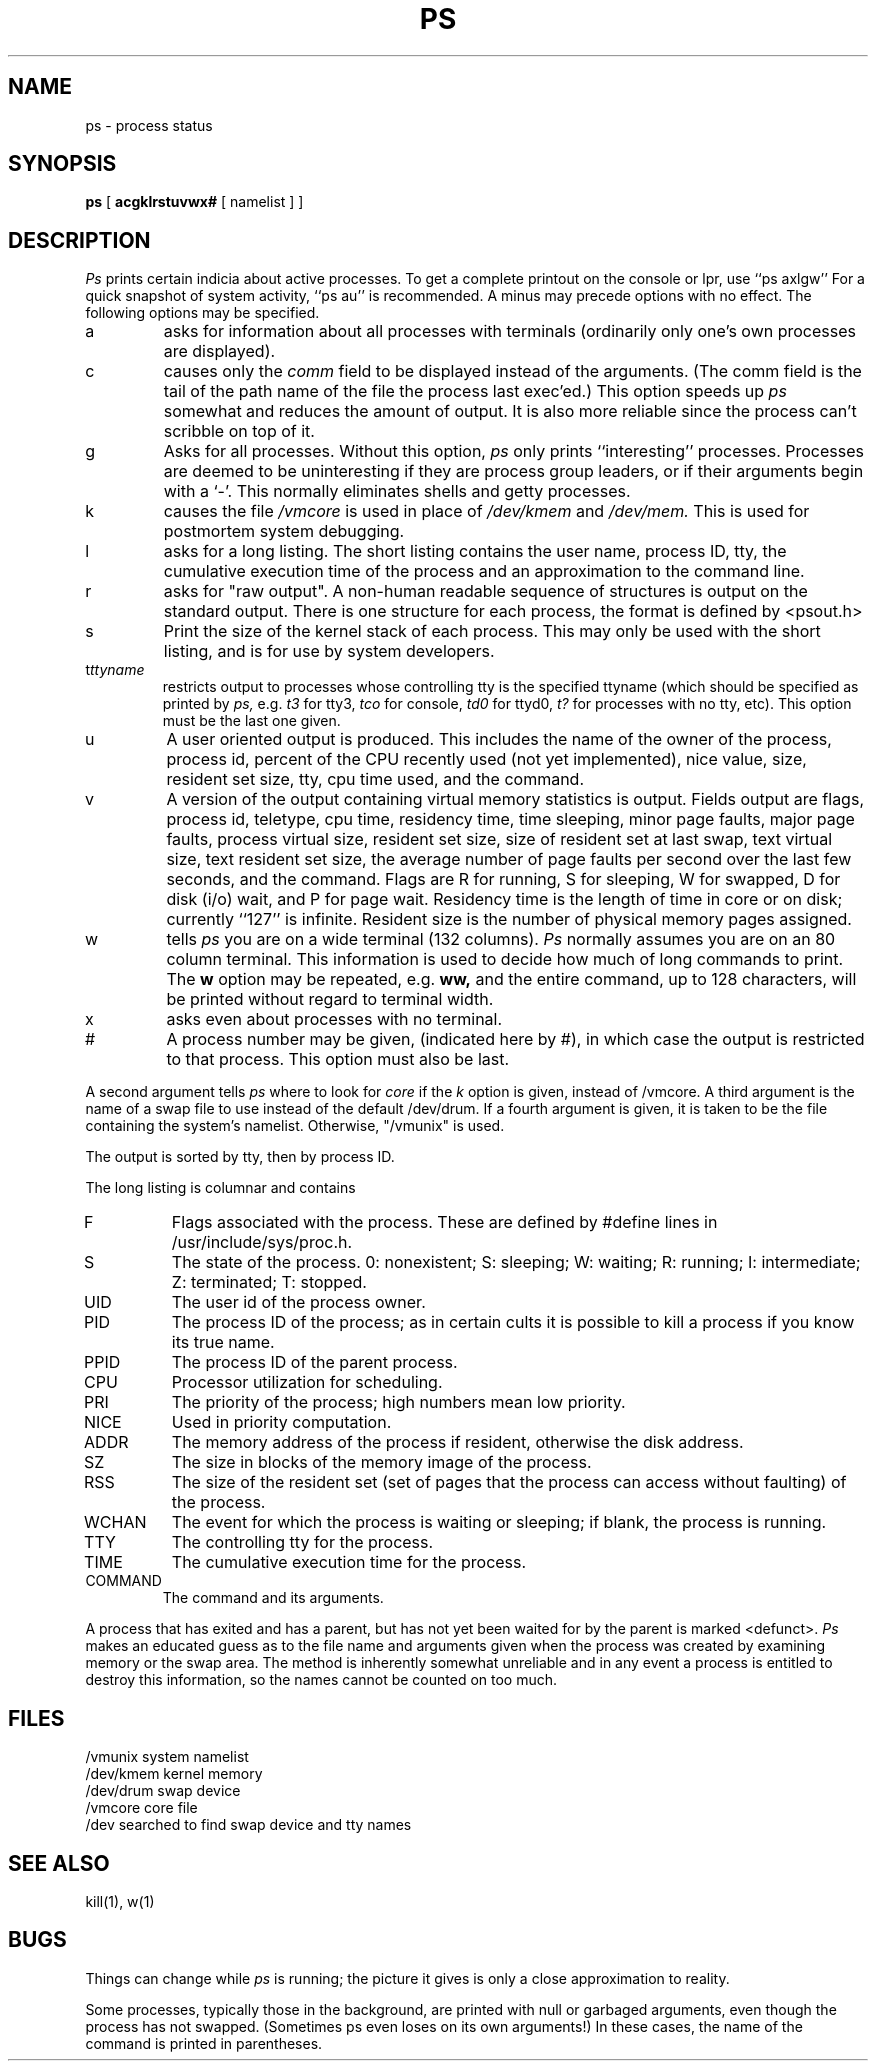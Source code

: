 .TH PS 1 11/13/79
.UC
.SH NAME
ps \- process status
.SH SYNOPSIS
.B ps
[
.B acgklrstuvwx#
[ namelist ] ]
.SH DESCRIPTION
.I Ps
prints certain indicia about active processes.
To get a complete printout on the console or lpr, use
``ps\ axlgw''
For a quick snapshot of system activity,
``ps\ au''
is recommended.
A minus may precede options with no effect.
The following options may be specified.
.IP a
asks for information about all processes with terminals (ordinarily
only one's own processes are displayed).
.IP c
causes only the
.I comm
field to be displayed instead of the arguments.
(The comm field is the tail of the path name of the file
the process last exec'ed.)
This option speeds up
.I ps
somewhat and reduces the amount of output.
It is also more reliable since the process can't scribble on top of it.
.IP g
Asks for all processes.
Without this option,
.I ps
only prints ``interesting'' processes.
Processes are deemed to be uninteresting if they are process group leaders,
or if their arguments begin with a `\-'.
This normally eliminates shells and getty processes.
.IP k
causes the file
.I /vmcore
is used in place of
.IR /dev/kmem " and " /dev/mem.
This is used for
postmortem system debugging.
.IP l
asks for a long listing.
The short listing contains the user name, process ID, tty,
the cumulative execution time of the process and an
approximation to the command line.
.IP r
asks for "raw output".
A non-human readable sequence of structures is output on the standard output.
There is one structure for each process, the format is defined by
<psout.h>
.IP s
Print the size of the kernel stack of each process.
This may only be used with the short listing, and is for use by
system developers.
.IP t\fIttyname\fP
restricts output to processes whose controlling tty is the
specified ttyname (which should be specified as printed by
.I ps,
e.g.
.I t3
for tty3,
.I tco
for console,
.I td0
for ttyd0,
.I t?
for processes with no tty,
etc).
This option must be the last one given.
.IP u
A user oriented output is produced.
This includes the
name of the owner of the process,
process id,
percent of the CPU recently used (not yet implemented),
nice value,
size,
resident set size,
tty,
cpu time used,
and the command.
.IP v
A version of the output containing virtual memory statistics is output.
Fields output are flags, process id, teletype, cpu time,
residency time, time sleeping, minor page faults, major page faults,
process virtual size,
resident set size,
size of resident set at last swap, 
text virtual size,
text resident set size, 
the average number of page faults per second over the last few seconds,
and the command.
Flags are R for running, S for sleeping, W for swapped, D for disk (i/o) wait,
and P for page wait.  Residency time is the length of time in core or on
disk; currently ``127'' is infinite.  Resident size is the number of
physical memory pages assigned.
.IP w
tells
.I ps
you are on a wide terminal (132 columns).
.I Ps
normally assumes
you are on an 80 column terminal.
This information is used to decide how much of long commands to print.
The
.B w
option may be repeated, e.g.
.B ww,
and the entire command, up to 128 characters, will be printed
without regard to terminal width.
.IP x
asks even about processes with no terminal.
.IP #
A process number may be given,
(indicated here by #),
in which case the output
is restricted to that process.
This option must also be last.
.PP
A second argument tells
.I ps
where to look for
.I core
if the
.I k
option is given, instead of /vmcore.
A third argument is the name of a swap file to use instead of
the default /dev/drum.
If a fourth argument is given,
it is taken to be the file containing the system's namelist.
Otherwise, "/vmunix" is used.
.PP
The output is sorted by tty, then by process ID.
.PP
The long listing is columnar and contains
.IP F
Flags associated with the process.
These are defined by #define lines in /usr/include/sys/proc.h.
.IP S
The state of the process.
0: nonexistent;
S: sleeping;
W: waiting;
R: running;
I: intermediate;
Z: terminated;
T: stopped.
.IP UID
The user id of the process owner.
.IP PID
The process ID of the process; as in certain cults it is possible to kill a process
if you know its true name.
.IP PPID
The process ID of the parent process.
.IP CPU
Processor utilization for scheduling.
.IP PRI
The priority of the
process; high numbers mean low priority.
.IP NICE
Used in priority computation.
.IP ADDR
The memory address of the process if resident,
otherwise the disk address.
.IP SZ
The size in blocks of the memory image of the process.
.IP RSS
The size of the resident set (set of pages that the process can
access without faulting) of the process.
.IP WCHAN
The event for which the process is waiting or sleeping;
if blank, the process is running.
.IP TTY
The controlling tty for the process.
.IP TIME
The cumulative execution time for the process.
.IP COMMAND
The command and its arguments.
.DT
.PP
A process that has exited and has a parent, but has not
yet been waited for by the parent is marked <defunct>.
.I Ps
makes an educated guess as to the file name
and arguments given when the process was created
by examining memory or the swap area.
The method is inherently somewhat unreliable and in any event
a process is entitled to destroy this information,
so the names cannot be counted on too much.
.SH FILES
.ta \w'/usr/sys/core 'u
/vmunix	system namelist
.br
/dev/kmem	kernel memory
.br
/dev/drum	swap device
.br
/vmcore	core file
.br
/dev	searched to find swap device and tty names
.SH "SEE ALSO"
kill(1), w(1)
.SH BUGS
Things can change while
.I ps
is running; the picture it gives is only a close
approximation to reality.
...br
..Some data printed for defunct processes is irrelevant.
.PP
Some processes, typically those in the background, are
printed with null or garbaged arguments, even though
the process has not swapped.
(Sometimes ps even loses on its own arguments!)
In these cases, the name of the command is printed in parentheses.

